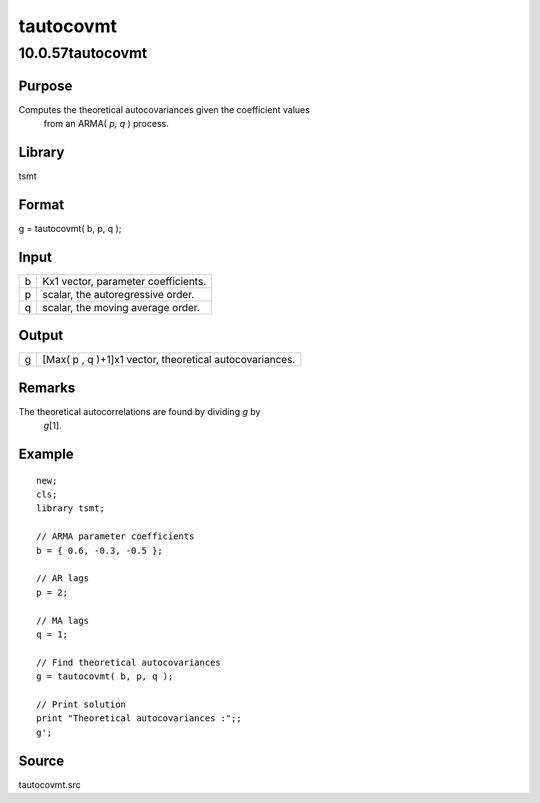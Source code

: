 ==========
tautocovmt
==========

10.0.57tautocovmt
=================

Purpose
-------
Computes the theoretical autocovariances given the coefficient values
   from an ARMA( *p, q* ) process.

Library
-------
tsmt

Format
------
g = tautocovmt( b, p, q );

Input
-----
= ===================================
b Kx1 vector, parameter coefficients.
p scalar, the autoregressive order.
q scalar, the moving average order.
= ===================================

Output
------
= =======================================================
g [Max( p , q )+1]x1 vector, theoretical autocovariances.
= =======================================================

Remarks
-------
The theoretical autocorrelations are found by dividing *g* by
   *g*\ [1].

Example
-------
::

   new;
   cls;
   library tsmt;

   // ARMA parameter coefficients
   b = { 0.6, -0.3, -0.5 };

   // AR lags
   p = 2;

   // MA lags
   q = 1;

   // Find theoretical autocovariances
   g = tautocovmt( b, p, q );

   // Print solution
   print "Theoretical autocovariances :";;
   g';

Source
------
tautocovmt.src
